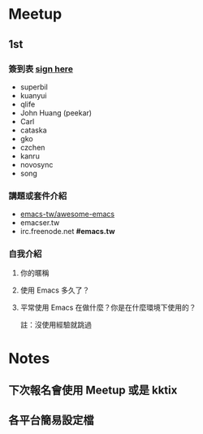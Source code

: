 
* Meetup

** 1st

*** 簽到表 _sign here_
    - superbil
    - kuanyui
    - qlife
    - John Huang (peekar)
    - Carl
    - cataska
    - gko
    - czchen
    - kanru
    - novosync
    - song

*** 講題或套件介紹
    - [[https://github.com/emacs-tw/awesome-emacs][emacs-tw/awesome-emacs]]
    - emacser.tw
    - irc.freenode.net *#emacs.tw*

*** 自我介紹

**** 你的暱稱
**** 使用 Emacs 多久了？
**** 平常使用 Emacs 在做什麼？你是在什麼環境下使用的？
     註：沒使用經驗就跳過

* Notes

** 下次報名會使用 Meetup 或是 kktix

** 各平台簡易設定檔
